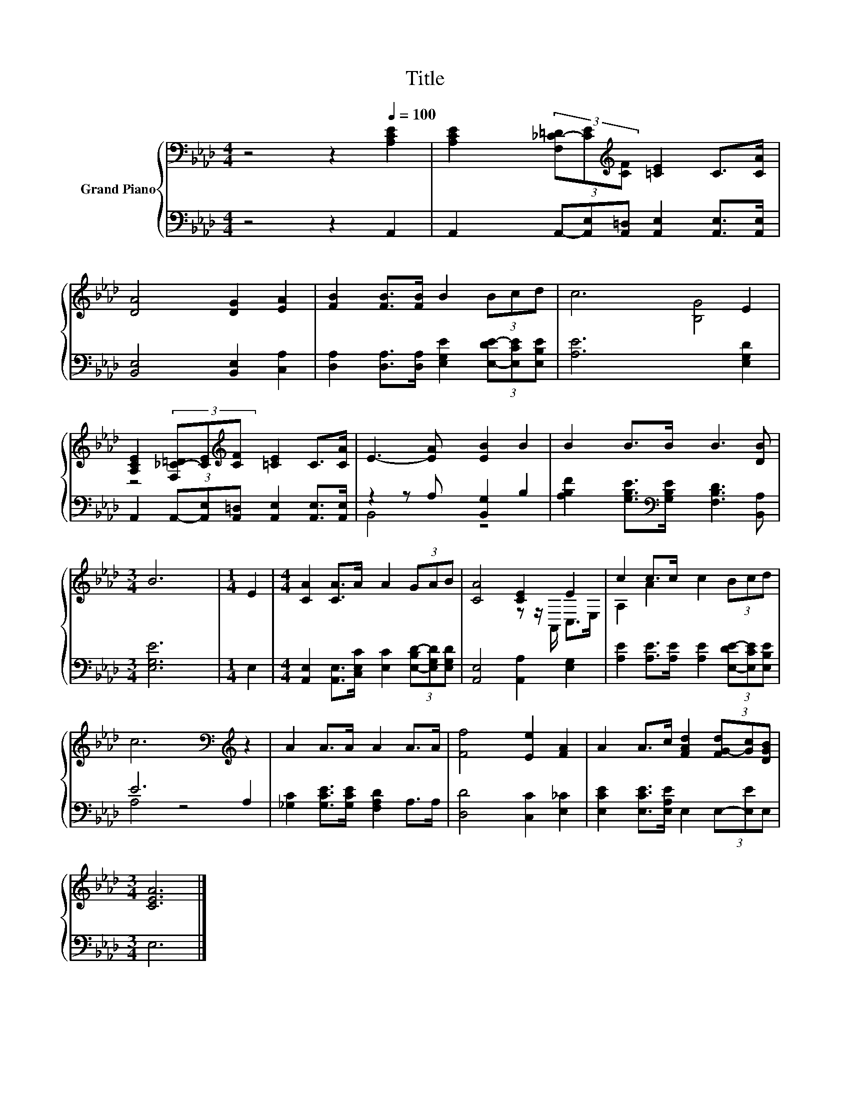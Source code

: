 X:1
T:Title
%%score { ( 1 3 ) | ( 2 4 ) }
L:1/8
M:4/4
K:Ab
V:1 bass nm="Grand Piano"
V:3 bass 
V:2 bass 
V:4 bass 
V:1
 z4 z2[Q:1/4=100] [A,CE]2 | [A,CE]2 (3[F,_C-=D][CE][K:treble][CF] [=CE]2 C>[CA] | %2
 [DA]4 [DG]2 [EA]2 | [FB]2 [FB]>[FB] B2 (3Bcd | c6 E2 | %5
 [A,CE]2 (3[F,_C-=D][CE][K:treble][CF] [=CE]2 C>[CA] | E3- [EA] [EB]2 B2 | B2 B>B B3 [DB] | %8
[M:3/4] B6 |[M:1/4] E2 |[M:4/4] [CA]2 [CA]>A A2 (3GAB | [CA]4 [CE]2 E2 | c2 c>c c2 (3Bcd | %13
 c6[K:bass][K:treble] z2 | A2 A>A A2 A>A | [Ff]4 [Ee]2 [FA]2 | A2 A>c [FAd]2 (3[FG-d][Gc][DGB] | %17
[M:3/4] [CEA]6 |] %18
V:2
 z4 z2 A,,2 | A,,2 (3A,,-[A,,E,][A,,=D,] [A,,E,]2 [A,,E,]>[A,,E,] | [B,,E,]4 [B,,E,]2 [C,A,]2 | %3
 [D,A,]2 [D,A,]>[D,A,] [E,G,E]2 (3[E,-DE-][E,CE][E,B,E] | [A,E]6 [E,G,D]2 | %5
 A,,2 (3A,,-[A,,E,][A,,=D,] [A,,E,]2 [A,,E,]>[A,,E,] | z2 z A, [B,,G,]2 B,2 | %7
 [A,B,F]2 [G,B,E]>[K:bass][G,B,E] [F,B,D]3 [B,,A,] |[M:3/4] [E,G,E]6 |[M:1/4] E,2 | %10
[M:4/4] [A,,E,]2 [A,,E,]>[C,E,C] [E,C]2 (3[E,-B,D-][E,G,D][E,G,D] | [A,,E,]4 [A,,A,]2 [E,G,]2 | %12
 [A,E]2 [A,E]>[A,E] [A,E]2 (3[E,-DE-][E,CE][E,B,E] | E6 A,2 | %14
 [_G,C]2 [G,CE]>[G,CE] [F,A,D]2 A,>A, | [D,D]4 [C,C]2 [E,_C]2 | %16
 [E,CE]2 [E,CE]>[E,A,E] E,2 (3E,-[E,E]E, |[M:3/4] E,6 |] %18
V:3
 x8 | x10/3[K:treble] x14/3 | x8 | x8 | x8 | x10/3[K:treble] x14/3 | [B,G]4 z4 | x8 |[M:3/4] x6 | %9
[M:1/4] x2 |[M:4/4] x8 | x8 | x8 | z z/[K:bass] A,,/ C,>E, A,2[K:treble] A2 | x8 | x8 | x8 | %17
[M:3/4] x6 |] %18
V:4
 x8 | x8 | x8 | x8 | x8 | x8 | B,,4 z4 | x7/2[K:bass] x9/2 |[M:3/4] x6 |[M:1/4] x2 |[M:4/4] x8 | %11
 x8 | x8 | A,4 z4 | x8 | x8 | x8 |[M:3/4] x6 |] %18


